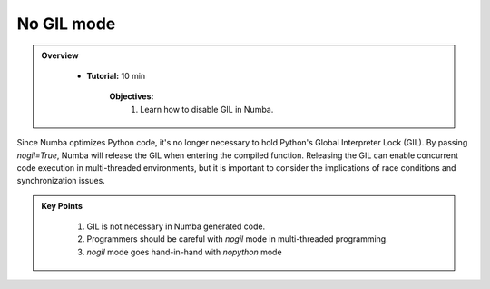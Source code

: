 No GIL mode
-----------

.. admonition:: Overview
   :class: Overview

    * **Tutorial:** 10 min

        **Objectives:**
            #. Learn how to disable GIL in Numba.


Since Numba optimizes Python code, it's no longer necessary to hold Python's Global Interpreter Lock 
(GIL). By passing `nogil=True`, Numba will release the GIL when entering the compiled function. 
Releasing the GIL can enable concurrent code execution in multi-threaded environments, but it is 
important to consider the implications of race conditions and synchronization issues.



..  code-block:: python
    :emphasize-lines: 1
    :linenos:

    @jit(nopython=True, nogil=True)
    def f(x, y):
        return x + y

.. admonition:: Key Points
   :class: hint

    #. GIL is not necessary in Numba generated code.
    #. Programmers should be careful with `nogil` mode in multi-threaded programming.
    #. `nogil` mode goes hand-in-hand with `nopython` mode